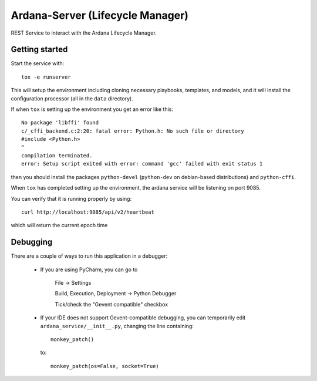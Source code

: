 ..
 (c) Copyright 2017-2018 SUSE LLC

=================================
Ardana-Server (Lifecycle Manager)
=================================

REST Service to interact with the Ardana Lifecycle Manager.


Getting started
---------------
Start the service with::

    tox -e runserver

This will setup the environment including cloning necessary playbooks, templates,
and models, and it will install the configuration processor (all in the ``data``
directory).

If when ``tox`` is setting up the environment you get an error like this::

    No package 'libffi' found
    c/_cffi_backend.c:2:20: fatal error: Python.h: No such file or directory
    #include <Python.h>
    ^
    compilation terminated.
    error: Setup script exited with error: command 'gcc' failed with exit status 1

then you should install the packages ``python-devel`` (``python-dev`` on
debian-based distributions) and ``python-cffi``.

When ``tox`` has completed setting up the environment, the ardana service will be
listening on port 9085.

You can verify that it is running properly by using::

    curl http://localhost:9085/api/v2/heartbeat

which will return the current epoch time


Debugging
---------

There are a couple of ways to run this application in a debugger:

    * If you are using PyCharm, you can go to

        File -> Settings

        Build, Execution, Deployment -> Python Debugger

        Tick/check the "Gevent compatible" checkbox

    * If your IDE does not support Gevent-compatible debugging, you can
      temporarily edit ``ardana_service/__init__.py``, changing the line
      containing::

            monkey_patch()

      to::

            monkey_patch(os=False, socket=True)
